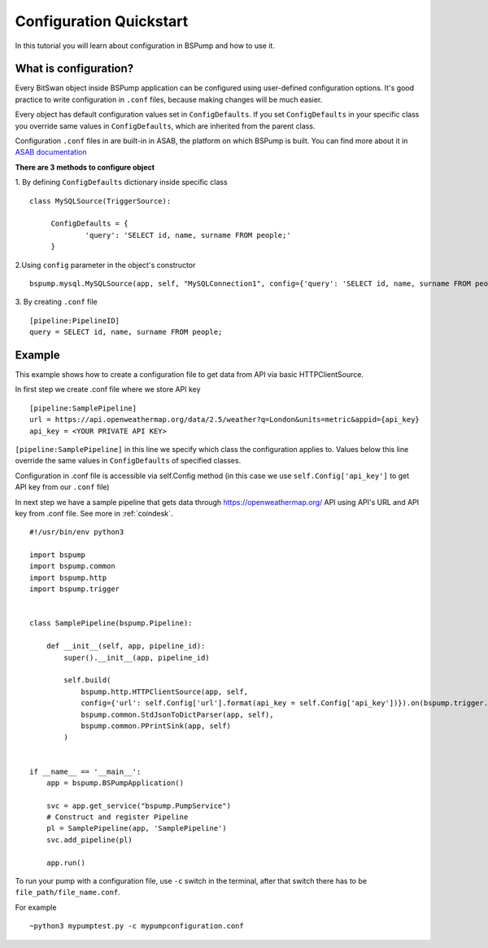 .. _config:

Configuration Quickstart
========================

In this tutorial you will learn about configuration in BSPump and how to use it.

What is configuration?
----------------------
Every BitSwan object inside BSPump application can be configured using user-defined configuration options.
It's good practice to write configuration in ``.conf`` files, because making changes will be much easier.

Every object has default configuration values set in ``ConfigDefaults``. If you set ``ConfigDefaults`` in your specific
class you override same values in ``ConfigDefaults``, which are inherited from the parent class.

Configuration ``.conf`` files in are built-in in ASAB, the platform on which BSPump is built. You can find more
about it in `ASAB documentation <https://asab.readthedocs.io/en/latest/asab/config.html>`_

**There are 3 methods to configure object**

1. By defining ``ConfigDefaults`` dictionary inside specific class
::
   class MySQLSource(TriggerSource):

   	ConfigDefaults = {
   		'query': 'SELECT id, name, surname FROM people;'
        }

2.Using ``config`` parameter in the object's constructor
::
    bspump.mysql.MySQLSource(app, self, "MySQLConnection1", config={'query': 'SELECT id, name, surname FROM people;'})

3. By creating ``.conf`` file
::
    [pipeline:PipelineID]
    query = SELECT id, name, surname FROM people;

Example
-------
This example shows how to create a configuration file to get data from API via basic HTTPClientSource.

In first step we create .conf file where we store API key
::
    [pipeline:SamplePipeline]
    url = https://api.openweathermap.org/data/2.5/weather?q=London&units=metric&appid={api_key}
    api_key = <YOUR PRIVATE API KEY>

``[pipeline:SamplePipeline]`` in this line we specify which class the configuration applies to.
Values below this line override the same values in ``ConfigDefaults`` of specified classes.


Configuration in .conf file is accessible via self.Config method (in this case we use ``self.Config['api_key']`` to get
API key from our ``.conf`` file)

In next step we have a sample pipeline that gets data through https://openweathermap.org/ API using API's URL and API key from .conf
file. See more in :ref:`coindesk`.
::
    #!/usr/bin/env python3

    import bspump
    import bspump.common
    import bspump.http
    import bspump.trigger


    class SamplePipeline(bspump.Pipeline):

        def __init__(self, app, pipeline_id):
            super().__init__(app, pipeline_id)

            self.build(
                bspump.http.HTTPClientSource(app, self,
                config={'url': self.Config['url'].format(api_key = self.Config['api_key'])}).on(bspump.trigger.PeriodicTrigger(app, 2)),
                bspump.common.StdJsonToDictParser(app, self),
                bspump.common.PPrintSink(app, self)
            )


    if __name__ == '__main__':
        app = bspump.BSPumpApplication()

        svc = app.get_service("bspump.PumpService")
        # Construct and register Pipeline
        pl = SamplePipeline(app, 'SamplePipeline')
        svc.add_pipeline(pl)

        app.run()


To run your pump with a configuration file, use ``-c`` switch in the terminal, after that switch there has to be ``file_path/file_name.conf``.

For example
::
    ~python3 mypumptest.py -c mypumpconfiguration.conf



